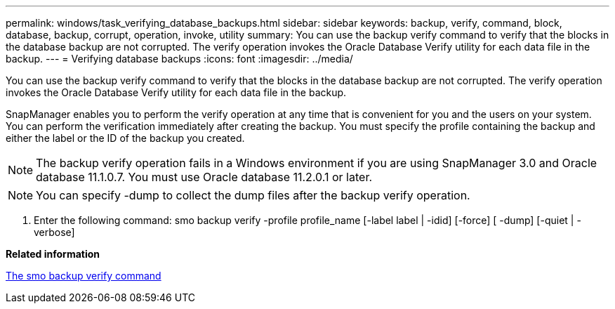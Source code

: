 ---
permalink: windows/task_verifying_database_backups.html
sidebar: sidebar
keywords: backup, verify, command, block, database, backup, corrupt, operation, invoke, utility
summary: You can use the backup verify command to verify that the blocks in the database backup are not corrupted. The verify operation invokes the Oracle Database Verify utility for each data file in the backup.
---
= Verifying database backups
:icons: font
:imagesdir: ../media/

[.lead]
You can use the backup verify command to verify that the blocks in the database backup are not corrupted. The verify operation invokes the Oracle Database Verify utility for each data file in the backup.

SnapManager enables you to perform the verify operation at any time that is convenient for you and the users on your system. You can perform the verification immediately after creating the backup. You must specify the profile containing the backup and either the label or the ID of the backup you created.

NOTE: The backup verify operation fails in a Windows environment if you are using SnapManager 3.0 and Oracle database 11.1.0.7. You must use Oracle database 11.2.0.1 or later.

NOTE: You can specify -dump to collect the dump files after the backup verify operation.

. Enter the following command: smo backup verify -profile profile_name [-label label | -idid] [-force] [ -dump] [-quiet | -verbose]

*Related information*

xref:reference_the_smosmsapbackup_verify_command.adoc[The smo backup verify command]

